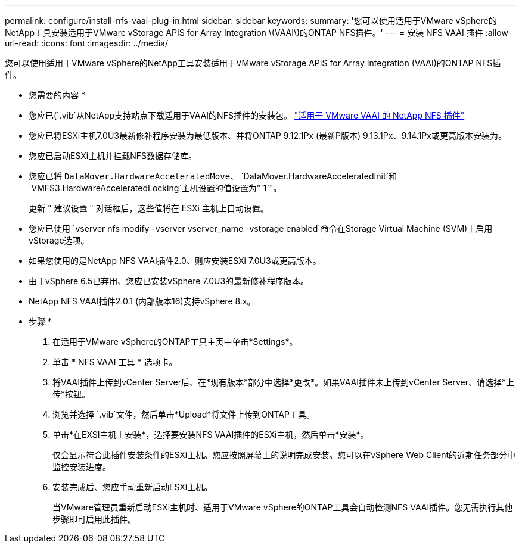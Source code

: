 ---
permalink: configure/install-nfs-vaai-plug-in.html 
sidebar: sidebar 
keywords:  
summary: '您可以使用适用于VMware vSphere的NetApp工具安装适用于VMware vStorage APIS for Array Integration \(VAAI\)的ONTAP NFS插件。' 
---
= 安装 NFS VAAI 插件
:allow-uri-read: 
:icons: font
:imagesdir: ../media/


[role="lead"]
您可以使用适用于VMware vSphere的NetApp工具安装适用于VMware vStorage APIS for Array Integration (VAAI)的ONTAP NFS插件。

* 您需要的内容 *

* 您应已(`.vib`从NetApp支持站点下载适用于VAAI的NFS插件的安装包。 https://mysupport.netapp.com/site/products/all/details/nfsplugin-vmware-vaai/downloads-tab["适用于 VMware VAAI 的 NetApp NFS 插件"]
* 您应已将ESXi主机7.0U3最新修补程序安装为最低版本、并将ONTAP 9.12.1Px (最新P版本) 9.13.1Px、9.14.1Px或更高版本安装为。
* 您应已启动ESXi主机并挂载NFS数据存储库。
* 您应已将 `DataMover.HardwareAcceleratedMove`、 `DataMover.HardwareAcceleratedInit`和 `VMFS3.HardwareAcceleratedLocking`主机设置的值设置为"`1`"。
+
更新 " 建议设置 " 对话框后，这些值将在 ESXi 主机上自动设置。

* 您应已使用 `vserver nfs modify -vserver vserver_name -vstorage enabled`命令在Storage Virtual Machine (SVM)上启用vStorage选项。
* 如果您使用的是NetApp NFS VAAI插件2.0、则应安装ESXi 7.0U3或更高版本。
* 由于vSphere 6.5已弃用、您应已安装vSphere 7.0U3的最新修补程序版本。
* NetApp NFS VAAI插件2.0.1 (内部版本16)支持vSphere 8.x。


* 步骤 *

. 在适用于VMware vSphere的ONTAP工具主页中单击*Settings*。
. 单击 * NFS VAAI 工具 * 选项卡。
. 将VAAI插件上传到vCenter Server后、在*现有版本*部分中选择*更改*。如果VAAI插件未上传到vCenter Server、请选择*上传*按钮。
. 浏览并选择 `.vib`文件，然后单击*Upload*将文件上传到ONTAP工具。
. 单击*在EXSI主机上安装*，选择要安装NFS VAAI插件的ESXi主机，然后单击*安装*。
+
仅会显示符合此插件安装条件的ESXi主机。您应按照屏幕上的说明完成安装。您可以在vSphere Web Client的近期任务部分中监控安装进度。

. 安装完成后、您应手动重新启动ESXi主机。
+
当VMware管理员重新启动ESXi主机时、适用于VMware vSphere的ONTAP工具会自动检测NFS VAAI插件。您无需执行其他步骤即可启用此插件。


